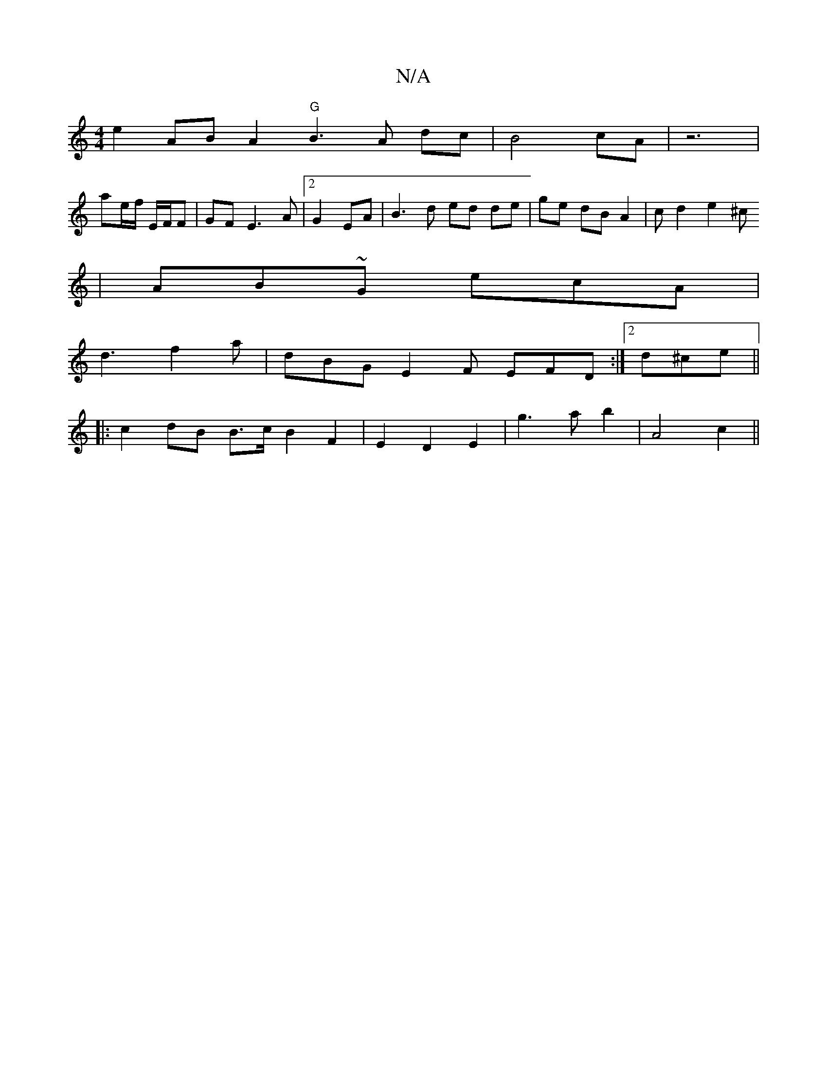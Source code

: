 X:1
T:N/A
M:4/4
R:N/A
K:Cmajor
2e2 AB 1 A2 "G" B3 A dc | B4cA | z6- |
ae/f/ E/F/F|GF E3 A|[2 G2EA|B3 d ed de|ge dB A2|cd2e2 ^c
|AB~G ecA|
d3 f2a|dBG E2F EFD:|2 d^ce ||
|: c2dB B3/2c/2 B2F2| E2D2E2|g3ab2|A4 c2||

||

B2 c2 | e6| e2f